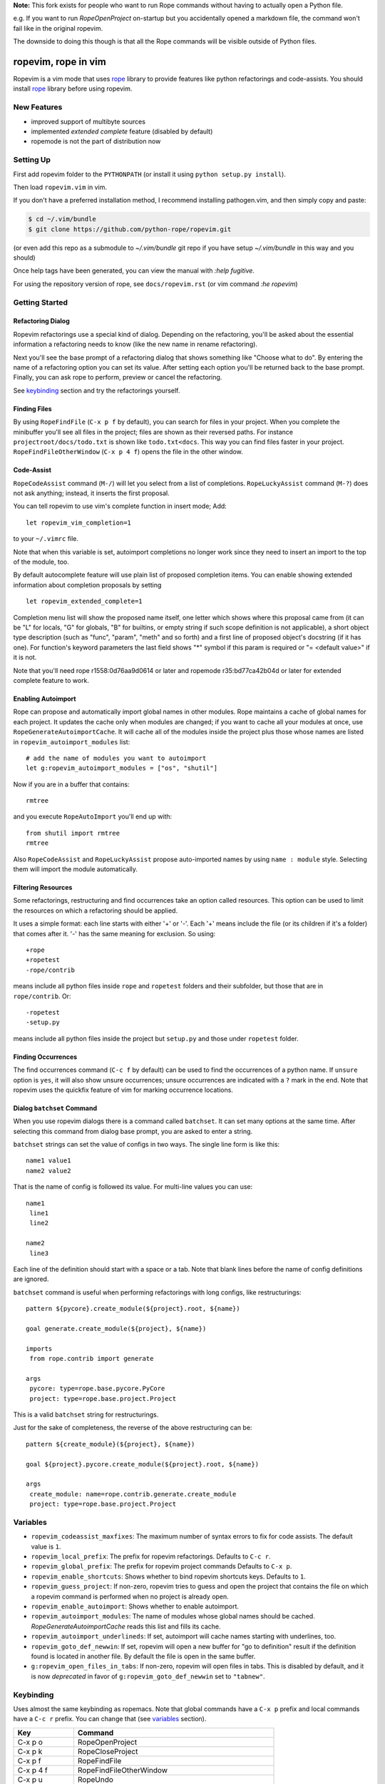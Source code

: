 
**Note:** This fork exists for people who want to run Rope commands
without having to actually open a Python file.

e.g. If you want to run `RopeOpenProject` on-startup but you
accidentally opened a markdown file, the command won't fail like in the
original ropevim.

The downside to doing this though is that all the Rope commands will be
visible outside of Python files.


======================
 ropevim, rope in vim
======================

Ropevim is a vim mode that uses rope_ library to provide features like
python refactorings and code-assists.  You should install rope_
library before using ropevim.

.. _rope: https://github.com/python-rope/rope


New Features
============

* improved support of multibyte sources
* implemented `extended complete` feature (disabled by default)
* ropemode is not the part of distribution now


Setting Up
==========

First add ropevim folder to the ``PYTHONPATH`` (or install it using
``python setup.py install``).

Then load ``ropevim.vim`` in vim.  

If you don't have a preferred installation method, I recommend
installing pathogen.vim, and then simply copy and paste:

.. code:: bash

    $ cd ~/.vim/bundle
    $ git clone https://github.com/python-rope/ropevim.git

(or even add this repo as a submodule to `~/.vim/bundle` git repo if
you have setup `~/.vim/bundle` in this way and you should)

Once help tags have been generated, you can view the manual with `:help
fugitive.`

For using the repository version of rope, see ``docs/ropevim.rst`` (or
vim command `:he ropevim`)


Getting Started
===============

Refactoring Dialog
------------------

Ropevim refactorings use a special kind of dialog.  Depending on the
refactoring, you'll be asked about the essential information a
refactoring needs to know (like the new name in rename refactoring).

Next you'll see the base prompt of a refactoring dialog that shows
something like "Choose what to do".  By entering the name of a
refactoring option you can set its value.  After setting each option
you'll be returned back to the base prompt.  Finally, you can ask rope
to perform, preview or cancel the refactoring.

See keybinding_ section and try the refactorings yourself.


Finding Files
-------------

By using ``RopeFindFile`` (``C-x p f`` by default), you can search for
files in your project.  When you complete the minibuffer you'll see
all files in the project; files are shown as their reversed paths.
For instance ``projectroot/docs/todo.txt`` is shown like
``todo.txt<docs``.  This way you can find files faster in your
project.  ``RopeFindFileOtherWindow`` (``C-x p 4 f``) opens the
file in the other window.


Code-Assist
-----------

``RopeCodeAssist`` command (``M-/``) will let you select from a list
of completions.  ``RopeLuckyAssist`` command (``M-?``) does not ask
anything; instead, it inserts the first proposal.

You can tell ropevim to use vim's complete function in insert mode;
Add::

  let ropevim_vim_completion=1

to your ``~/.vimrc`` file.

Note that when this variable is set, autoimport completions no longer
work since they need to insert an import to the top of the module, too.

By default autocomplete feature will use plain list of proposed completion
items. You can enable showing extended information about completion
proposals by setting ::

  let ropevim_extended_complete=1

Completion menu list will show the proposed name itself, one letter which
shows where this proposal came from (it can be "L" for locals, "G" for
globals, "B" for builtins, or empty string if such scope definition is not
applicable), a short object type description (such as "func", "param",
"meth" and so forth) and a first line of proposed object's docstring (if it
has one). For function's keyword parameters the last field shows "*" symbol
if this param is required or "= <default value>" if it is not.

Note that you'll need rope r1558:0d76aa9d0614 or later and ropemode
r35:bd77ca42b04d or later for extended complete feature to work.


Enabling Autoimport
-------------------

Rope can propose and automatically import global names in other
modules.  Rope maintains a cache of global names for each project.  It
updates the cache only when modules are changed; if you want to cache
all your modules at once, use ``RopeGenerateAutoimportCache``.  It
will cache all of the modules inside the project plus those whose
names are listed in ``ropevim_autoimport_modules`` list::

  # add the name of modules you want to autoimport
  let g:ropevim_autoimport_modules = ["os", "shutil"]

Now if you are in a buffer that contains::

  rmtree

and you execute ``RopeAutoImport`` you'll end up with::

  from shutil import rmtree
  rmtree

Also ``RopeCodeAssist`` and ``RopeLuckyAssist`` propose auto-imported
names by using ``name : module`` style.  Selecting them will import
the module automatically.


Filtering Resources
-------------------

Some refactorings, restructuring and find occurrences take an option
called resources.  This option can be used to limit the resources on
which a refactoring should be applied.

It uses a simple format: each line starts with either '+' or '-'.
Each '+' means include the file (or its children if it's a folder)
that comes after it.  '-' has the same meaning for exclusion.  So
using::

  +rope
  +ropetest
  -rope/contrib

means include all python files inside ``rope`` and ``ropetest``
folders and their subfolder, but those that are in ``rope/contrib``.
Or::

  -ropetest
  -setup.py

means include all python files inside the project but ``setup.py`` and
those under ``ropetest`` folder.


Finding Occurrences
-------------------

The find occurrences command (``C-c f`` by default) can be used to
find the occurrences of a python name.  If ``unsure`` option is
``yes``, it will also show unsure occurrences; unsure occurrences are
indicated with a ``?`` mark in the end.  Note that ropevim uses the
quickfix feature of vim for marking occurrence locations.


Dialog ``batchset`` Command
---------------------------

When you use ropevim dialogs there is a command called ``batchset``.
It can set many options at the same time.  After selecting this
command from dialog base prompt, you are asked to enter a string.

``batchset`` strings can set the value of configs in two ways.  The
single line form is like this::

  name1 value1
  name2 value2

That is the name of config is followed its value.  For multi-line
values you can use::

  name1
   line1
   line2

  name2
   line3

Each line of the definition should start with a space or a tab.  Note
that blank lines before the name of config definitions are ignored.

``batchset`` command is useful when performing refactorings with long
configs, like restructurings::

  pattern ${pycore}.create_module(${project}.root, ${name})

  goal generate.create_module(${project}, ${name})

  imports
   from rope.contrib import generate

  args
   pycore: type=rope.base.pycore.PyCore
   project: type=rope.base.project.Project

.. ignore the two-space indents

This is a valid ``batchset`` string for restructurings.

Just for the sake of completeness, the reverse of the above
restructuring can be::

  pattern ${create_module}(${project}, ${name})

  goal ${project}.pycore.create_module(${project}.root, ${name})

  args
   create_module: name=rope.contrib.generate.create_module
   project: type=rope.base.project.Project


Variables
=========

* ``ropevim_codeassist_maxfixes``: The maximum number of syntax errors
  to fix for code assists.  The default value is ``1``.
* ``ropevim_local_prefix``: The prefix for ropevim refactorings.
  Defaults to ``C-c r``.
* ``ropevim_global_prefix``: The prefix for ropevim project commands
  Defaults to ``C-x p``.
* ``ropevim_enable_shortcuts``: Shows whether to bind ropevim
  shortcuts keys.  Defaults to ``1``.
* ``ropevim_guess_project``: If non-zero, ropevim tries to guess and
  open the project that contains the file on which a ropevim command
  is performed when no project is already open.

* ``ropevim_enable_autoimport``: Shows whether to enable autoimport.
* ``ropevim_autoimport_modules``: The name of modules whose global
  names should be cached.  `RopeGenerateAutoimportCache` reads this
  list and fills its cache.
* ``ropevim_autoimport_underlineds``: If set, autoimport will cache
  names starting with underlines, too.

* ``ropevim_goto_def_newwin``: If set, ropevim will open a new buffer
  for "go to definition" result if the definition found is located
  in another file. By default the file is open in the same buffer.

* ``g:ropevim_open_files_in_tabs``: If non-zero, ropevim will open files
  in tabs. This is disabled by default, and it is now *deprecated* in
  favor of ``g:ropevim_goto_def_newwin`` set to ``"tabnew"``.

Keybinding
==========

Uses almost the same keybinding as ropemacs.  Note that global
commands have a ``C-x p`` prefix and local commands have a ``C-c r``
prefix.  You can change that (see variables_ section).

+-----------------+-------------------------------------------------------+
|Key              | Command                                               |
+=================+=======================================================+
|C-x p o          | RopeOpenProject                                       |
+-----------------+-------------------------------------------------------+
|C-x p k          | RopeCloseProject                                      |
+-----------------+-------------------------------------------------------+
|C-x p f          | RopeFindFile                                          |
+-----------------+-------------------------------------------------------+
|C-x p 4 f        | RopeFindFileOtherWindow                               |
+-----------------+-------------------------------------------------------+
|C-x p u          | RopeUndo                                              |
+-----------------+-------------------------------------------------------+
|C-x p r          | RopeRedo                                              |
+-----------------+-------------------------------------------------------+
|C-x p c          | RopeProjectConfig                                     |
+-----------------+-------------------------------------------------------+
|C-x p n [mpfd]   | RopeCreate(Module|Package|File|Directory)             |
+-----------------+-------------------------------------------------------+
|                 | RopeWriteProject                                      |
+-----------------+-------------------------------------------------------+
|                 |                                                       |
+-----------------+-------------------------------------------------------+
|C-c r r          | RopeRename                                            |
+-----------------+-------------------------------------------------------+
|C-c r l          | RopeExtractVariable                                   |
+-----------------+-------------------------------------------------------+
|C-c r m          | RopeExtractMethod                                     |
+-----------------+-------------------------------------------------------+
|C-c r i          | RopeInline                                            |
+-----------------+-------------------------------------------------------+
|C-c r v          | RopeMove                                              |
+-----------------+-------------------------------------------------------+
|C-c r x          | RopeRestructure                                       |
+-----------------+-------------------------------------------------------+
|C-c r u          | RopeUseFunction                                       |
+-----------------+-------------------------------------------------------+
|C-c r f          | RopeIntroduceFactory                                  |
+-----------------+-------------------------------------------------------+
|C-c r s          | RopeChangeSignature                                   |
+-----------------+-------------------------------------------------------+
|C-c r 1 r        | RopeRenameCurrentModule                               |
+-----------------+-------------------------------------------------------+
|C-c r 1 v        | RopeMoveCurrentModule                                 |
+-----------------+-------------------------------------------------------+
|C-c r 1 p        | RopeModuleToPackage                                   |
+-----------------+-------------------------------------------------------+
|                 |                                                       |
+-----------------+-------------------------------------------------------+
|C-c r o          | RopeOrganizeImports                                   |
+-----------------+-------------------------------------------------------+
|C-c r n [vfcmp]  | RopeGenerate(Variable|Function|Class|Module|Package)  |
+-----------------+-------------------------------------------------------+
|                 |                                                       |
+-----------------+-------------------------------------------------------+
|C-c r a /        | RopeCodeAssist                                        |
+-----------------+-------------------------------------------------------+
|C-c r a g        | RopeGotoDefinition                                    |
+-----------------+-------------------------------------------------------+
|C-c r a d        | RopeShowDoc                                           |
+-----------------+-------------------------------------------------------+
|C-c r a f        | RopeFindOccurrences                                   |
+-----------------+-------------------------------------------------------+
|C-c r a ?        | RopeLuckyAssist                                       |
+-----------------+-------------------------------------------------------+
|C-c r a j        | RopeJumpToGlobal                                      |
+-----------------+-------------------------------------------------------+
|C-c r a c        | RopeShowCalltip                                       |
+-----------------+-------------------------------------------------------+
|                 | RopeAnalyzeModule                                     |
+-----------------+-------------------------------------------------------+
|                 | RopeAutoImport                                        |
+-----------------+-------------------------------------------------------+
|                 | RopeGenerateAutoimportCache                           |
+-----------------+-------------------------------------------------------+

                                                                         
Shortcuts                                                                
---------                                                                
                                                                         
Some commands are used very frequently; specially the commands in        
code-assist group.  You can define your own shortcuts like this::        
                                                                         
  :map <C-c>g :call RopeGotoDefinition()                                
                                                                         
Ropevim itself comes with a few shortcuts.  These shortcuts will be      
used only when ``ropevim_enable_shortcuts`` is set.                      

================  ============================
Key               Command
================  ============================
M-/               RopeCodeAssist
M-?               RopeLuckyAssist
C-c g             RopeGotoDefinition
C-c d             RopeShowDoc
C-c f             RopeFindOccurrences
================  ============================


Support for Omni completion
---------------------------

You can enable using Rope as providing for Omni completion by setting
omnifunc variable to ``RopeCompleteFunc``. E.g., by putting something
like this in your ``~/.vimrc``::

    autocmd FileType python setlocal omnifunc=RopeCompleteFunc


Contributing
============

Send your bug reports, feature requests and patches to `rope-dev (at)
googlegroups.com`_.

.. _`rope-dev (at) googlegroups.com`: http://groups.google.com/group/rope-dev


License
=======

This program is under the terms of GPL (GNU General Public License).
Have a look at ``COPYING`` file for more information.
